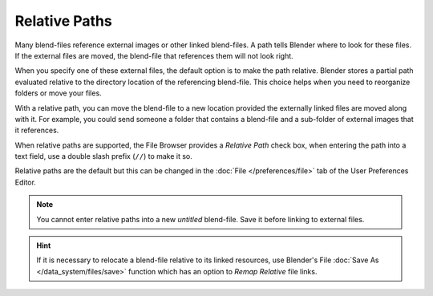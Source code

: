 
**************
Relative Paths
**************

Many blend-files reference external images or other linked blend-files.
A path tells Blender where to look for these files.
If the external files are moved, the blend-file that references them will not look right.

When you specify one of these external files, the default option is to make the path relative.
Blender stores a partial path evaluated relative to the directory location of the referencing blend-file.
This choice helps when you need to reorganize folders or move your files.

With a relative path, you can move the blend-file to a new location provided
the externally linked files are moved along with it.
For example, you could send someone a folder that contains a blend-file
and a sub-folder of external images that it references.

When relative paths are supported, the File Browser provides a *Relative Path* check box,
when entering the path into a text field, use a double slash prefix (``//``) to make it so.

Relative paths are the default but this can be changed in the
:doc:`File </preferences/file>` tab
of the User Preferences Editor.

.. note::

   You cannot enter relative paths into a new *untitled* blend-file.
   Save it before linking to external files.

.. hint::

   If it is necessary to relocate a blend-file relative to its linked resources,
   use Blender's File :doc:`Save As </data_system/files/save>`
   function which has an option to *Remap Relative* file links.
